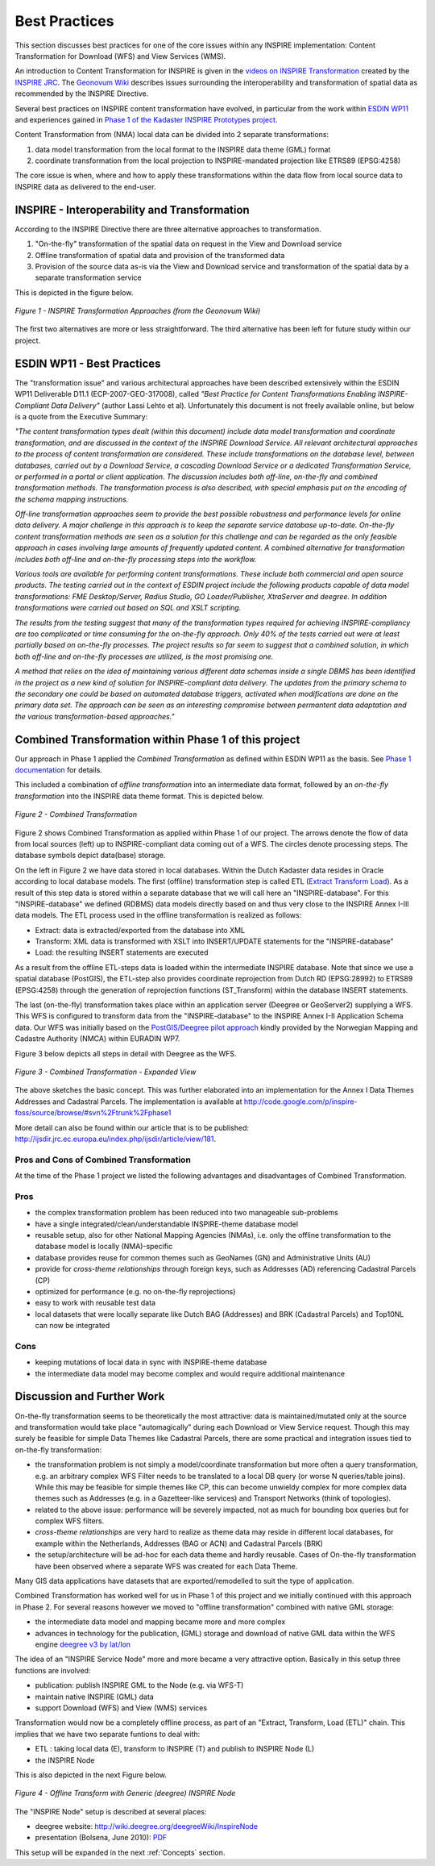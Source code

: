 .. index:: INSPIRE, Transformation, Combined Transformation, EURADIN, ESDIN, Download Service, deegree, Geonovum

.. _bestpractices:

**************
Best Practices
**************

This section discusses
best practices for one of the core issues within any INSPIRE implementation:
Content Transformation for Download (WFS) and View Services (WMS).

An introduction to Content Transformation for INSPIRE
is given in the `videos on INSPIRE Transformation <http://www.youtube.com/user/inspireEU>`_
created by the `INSPIRE JRC <http://inspire.jrc.ec.europa.eu>`_.
The `Geonovum Wiki <http://geostandards.geonovum.nl/index.php/6.4.2_Interoperability_of_spatial_data>`_ describes
issues surrounding the interoperability and transformation of spatial data as recommended by the INSPIRE Directive.

Several best practices on INSPIRE content transformation have evolved, in
particular from the work within `ESDIN WP11 <http://www.esdin.eu>`_ and experiences gained in
`Phase 1 of the Kadaster INSPIRE Prototypes project <http://inspire.kademo.nl/docold/phase1>`_.

Content Transformation
from (NMA) local data can be divided into 2 separate transformations:

#. data model transformation from the local format to the INSPIRE data theme (GML) format
#. coordinate transformation from the local projection to INSPIRE-mandated projection like ETRS89 (EPSG:4258)

The core issue is when, where and how to apply these transformations within the data flow
from local source data to INSPIRE data as delivered to the end-user.

INSPIRE - Interoperability and Transformation
=============================================

According to the INSPIRE Directive there are three alternative approaches to transformation.

#. "On-the-fly" transformation of the spatial data on request in the View and Download service
#. Offline transformation of spatial data and provision of the transformed data
#. Provision of the source data as-is via the View and Download service and transformation of the spatial data by a separate transformation service

This is depicted in the figure below.

.. figure:: _static/geonovum-inspire-transformation.png
    :align: center
    :alt: INSPIRE Transformation Approaches

    *Figure 1 - INSPIRE Transformation Approaches (from the Geonovum Wiki)*

The first two alternatives are more or less straightforward. The third
alternative has been left for future study within our project.

ESDIN WP11 - Best Practices
===========================

The "transformation issue" and various
architectural approaches have been described extensively within the ESDIN WP11 Deliverable D11.1 (ECP-2007-GEO-317008),
called *"Best Practice for Content Transformations
Enabling INSPIRE-Compliant Data Delivery"* (author Lassi Lehto et al).
Unfortunately this document is not freely available online, but below is a quote from the Executive Summary:

*"The content transformation types dealt (within this document) include data model transformation and coordinate transformation, and are
discussed in the context of the INSPIRE Download Service. All relevant architectural approaches to the process of content
transformation are considered. These include transformations on the database level, between databases, carried out by a
Download Service, a cascading Download Service or a dedicated Transformation Service, or performed in a portal or client
application. The discussion includes both off-line, on-the-fly and combined transformation methods. The transformation process
is also described, with special emphasis put on the encoding of the schema mapping instructions.*

*Off-line transformation approaches seem to provide the best possible robustness and performance levels for online data delivery.
A major challenge in this approach is to keep the separate service database up-to-date. On-the-fly content transformation methods
are seen as a solution for this challenge and can be regarded as the only feasible approach in cases involving large amounts of
frequently updated content. A combined alternative for transformation includes both off-line and on-the-fly processing steps
into the workflow.*

*Various tools are available for performing content transformations. These include both commercial and open source products.
The testing carried out in the context of ESDIN project include the following products capable of data model transformations:
FME Desktop/Server, Radius Studio, GO Loader/Publisher, XtraServer and deegree. In addition transformations were carried out
based on SQL and XSLT scripting.*

*The results from the testing suggest that many of the transformation types required for achieving INSPIRE-compliancy are
too complicated or time consuming for the on-the-fly approach. Only 40% of the tests carried out were at least partially
based on on-the-fly processes. The project results so far seem to suggest that a combined solution, in which both off-line
and on-the-fly processes are utilized, is the most promising one.*

*A method that relies on the idea of maintaining various different data schemas inside a single DBMS has been identified
in the project as a new kind of solution for INSPIRE-compliant data delivery. The updates from the primary schema to
the secondary one could be based on automated database triggers, activated when modifications are done on the primary
data set. The approach can be seen as an interesting compromise between permantent data adaptation and the various
transformation-based approaches."*

Combined Transformation within Phase 1 of this project
======================================================

Our approach in Phase 1 applied the *Combined Transformation* as defined within ESDIN WP11 as the basis.
See `Phase 1 documentation <http://inspire.kademo.nl/docold/phase1>`_ for details.

This included a combination
of *offline transformation* into an intermediate data format, followed by an *on-the-fly transformation* into
the INSPIRE data theme format. This is depicted below.


.. figure:: _static/combined-trans-concept.jpg
    :align: center
    :width: 500px
    :alt: Combined Transformation

    *Figure 2 - Combined Transformation*

Figure 2 shows Combined Transformation as applied within Phase 1 of our project. The arrows denote the flow of data
from local sources (left) up to INSPIRE-compliant data coming out of a WFS. The circles denote processing steps. The database
symbols depict data(base) storage.

On the left in Figure 2 we have data stored in local databases. Within the Dutch Kadaster data resides in Oracle according to
local database models. The first (offline) transformation step is called ETL (`Extract Transform Load <http://en.wikipedia.org/wiki/Extract,_transform,_load>`_). As a result of this step
data is stored within a separate database that we will call here an "INSPIRE-database". For this "INSPIRE-database" we defined
(RDBMS) data models directly
based on and thus very close to the INSPIRE Annex I-III data models.
The ETL process used in the offline transformation is realized as follows:

* Extract: data is extracted/exported from the database into XML
* Transform: XML data is transformed with XSLT into INSERT/UPDATE statements for the "INSPIRE-database"
* Load: the resulting INSERT statements are executed

As a result from the offline ETL-steps data is loaded within the intermediate INSPIRE database. Note that since we use
a spatial database (PostGIS), the ETL-step also provides coordinate reprojection from Dutch RD (EPSG:28992) to ETRS89 (EPSG:4258)
through the generation of reprojection functions (ST_Transform) within the database INSERT statements.

The last (on-the-fly) transformation takes place within an application server (Deegree or GeoServer2) supplying a WFS. This
WFS is configured to transform data from the "INSPIRE-database" to the INSPIRE Annex I-II Application Schema data.
Our WFS was initially based on the `PostGIS/Deegree pilot approach <_static/euradin-wp7-wfs-pilot.pdf>`_  kindly provided by the
Norwegian Mapping and Cadastre Authority (NMCA)
within EURADIN WP7.

Figure 3 below depicts all steps in detail with Deegree as the WFS.

.. figure:: _static/combined-trans-concept-exp.jpg
   :align: center
   :width: 650px

   *Figure 3 - Combined Transformation - Expanded View*

The above sketches the basic concept. This was further elaborated into an implementation
for the Annex I Data Themes Addresses and Cadastral Parcels.
The implementation is available at http://code.google.com/p/inspire-foss/source/browse/#svn%2Ftrunk%2Fphase1

More detail can also be found within our article that is to be published:
http://ijsdir.jrc.ec.europa.eu/index.php/ijsdir/article/view/181.


Pros and Cons of Combined Transformation
----------------------------------------

At the time of the Phase 1 project we listed the following advantages and
disadvantages of Combined Transformation.

Pros
----

* the complex transformation problem has been reduced into two manageable sub-problems
* have a single integrated/clean/understandable INSPIRE-theme database model
* reusable setup, also for other National Mapping Agencies (NMAs), i.e. only the offline transformation to the database model is locally (NMA)-specific
* database provides reuse for common themes such as GeoNames (GN) and Administrative Units (AU)
* provide for *cross-theme relationships* through foreign keys, such as Addresses (AD) referencing Cadastral Parcels (CP)
* optimized for performance (e.g. no on-the-fly reprojections)
* easy to work with reusable test data
* local datasets that were locally separate like Dutch BAG (Addresses) and BRK (Cadastral Parcels) and Top10NL can now be integrated

Cons
----
* keeping mutations of local data in sync with INSPIRE-theme database
* the intermediate data model may become complex and would require additional maintenance


Discussion and Further Work
===========================

On-the-fly transformation seems to be theoretically the most attractive: data is maintained/mutated only
at the source  and transformation would take place "automagically" during each Download or View Service
request. Though this may surely be feasible for simple Data Themes like Cadastral Parcels, there
are some practical and integration issues tied to on-the-fly transformation:

* the transformation problem is not simply a model/coordinate transformation but more often a query transformation,
  e.g. an arbitrary complex WFS Filter needs to be translated to a local DB query (or worse N queries/table joins).
  While this may be feasible for simple themes like CP, this can become unwieldy complex for more
  complex data themes such as Addresses (e.g. in a Gazetteer-like services) and Transport Networks (think of topologies).
* related to the above issue: performance will be severely impacted, not as much for bounding box queries
  but for complex WFS filters.
* *cross-theme relationships* are very hard to realize as theme data may reside in different local databases, for example
  within the Netherlands, Addresses (BAG or ACN) and Cadastral Parcels (BRK)
* the setup/architecture will be ad-hoc for each data theme and hardly reusable. Cases of On-the-fly transformation have been observed where a separate WFS was created for each Data Theme.

Many GIS data applications have datasets that are exported/remodelled to suit
the type of application.

Combined Transformation has worked well for us in Phase 1 of this project and we initially
continued with this approach in Phase 2. For several reasons however we
moved to "offline transformation" combined with native GML storage:

* the intermediate data model and mapping became more and more complex
* advances in technology for the publication, (GML) storage and download of native GML data within the WFS engine `deegree v3 by lat/lon <http://www.deegree.org>`_

The idea of an "INSPIRE Service Node" more and more became a very attractive option. Basically in this setup
three functions are involved:

* publication: publish INSPIRE GML to the Node (e.g. via WFS-T)
* maintain native INSPIRE (GML) data
* support Download (WFS) and View (WMS) services

Transformation would now be a completely offline process, as part of an "Extract, Transform, Load (ETL)" chain.
This implies that we have two separate funtions to deal with:

* ETL : taking local data (E), transform to INSPIRE (T) and publish to INSPIRE Node (L)
* the INSPIRE Node

This is also depicted in the next Figure below.

.. figure:: _static/deegree3-inspire-etl.png
   :align: center

   *Figure 4 - Offline Transform with Generic (deegree) INSPIRE Node*

The "INSPIRE Node" setup is described at several places:

* deegree website: http://wiki.deegree.org/deegreeWiki/InspireNode
* presentation (Bolsena, June 2010): `PDF <http://www.justobjects.nl/jo/assets/presentation/bolsena-2010-inspire/bolsena-2010-inspire-just.pdf>`_

This setup will be expanded in the next :ref:`Concepts` section.
















